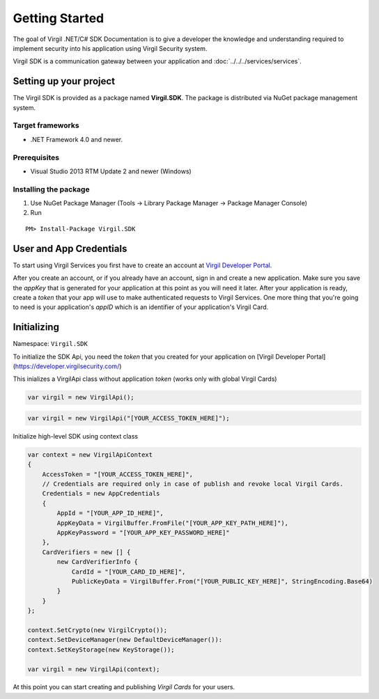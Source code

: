 Getting Started
===============

The goal of Virgil .NET/C# SDK Documentation is to give a developer the knowledge and understanding required to implement security into his application using Virgil Security system.

Virgil SDK is a communication gateway between your application and :doc:`../../../services/services`. 

Setting up your project
-----------------------

The Virgil SDK is provided as a package named **Virgil.SDK**. The package is distributed via NuGet package management system.

Target frameworks
~~~~~~~~~~~~~~~~~

-  .NET Framework 4.0 and newer.

Prerequisites
~~~~~~~~~~~~~

-  Visual Studio 2013 RTM Update 2 and newer (Windows)

Installing the package
~~~~~~~~~~~~~~~~~~~~~~

1. Use NuGet Package Manager (Tools -> Library Package Manager -> Package Manager Console)
2. Run

::

	PM> Install-Package Virgil.SDK

User and App Credentials
------------------------

To start using Virgil Services you first have to create an account at `Virgil 
Developer Portal <https://developer.virgilsecurity.com/account/signup>`__.

After you create an account, or if you already have an account, sign in and 
create a new application. Make sure you save the *appKey* that is 
generated for your application at this point as you will need it later. 
After your application is ready, create a *token* that your app will 
use to make authenticated requests to Virgil Services. One more thing that 
you're going to need is your application's *appID* which is an identifier 
of your application's Virgil Card.

Initializing
------------------------

Namespace: ``Virgil.SDK``

To initialize the SDK Api, you need the *token* that you created for 
your application on [Virgil Developer Portal](https://developer.virgilsecurity.com/)

This inializes a VirgilApi class without application *token* (works only with global Virgil Cards)

.. code-block:: csharp

    var virgil = new VirgilApi();

.. code-block:: csharp 

    var virgil = new VirgilApi("[YOUR_ACCESS_TOKEN_HERE]");

Initialize high-level SDK using context class

.. code-block:: csharp 

    var context = new VirgilApiContext
    {
        AccessToken = "[YOUR_ACCESS_TOKEN_HERE]",
        // Credentials are required only in case of publish and revoke local Virgil Cards.
        Credentials = new AppCredentials
        {
            AppId = "[YOUR_APP_ID_HERE]",
            AppKeyData = VirgilBuffer.FromFile("[YOUR_APP_KEY_PATH_HERE]"),
            AppKeyPassword = "[YOUR_APP_KEY_PASSWORD_HERE]"
        },
        CardVerifiers = new [] { 
            new CardVerifierInfo {
                CardId = "[YOUR_CARD_ID_HERE]",
                PublicKeyData = VirgilBuffer.From("[YOUR_PUBLIC_KEY_HERE]", StringEncoding.Base64)
            }
        }
    };

    context.SetCrypto(new VirgilCrypto());
    context.SetDeviceManager(new DefaultDeviceManager()):
    context.SetKeyStorage(new KeyStorage());

    var virgil = new VirgilApi(context);

At this point you can start creating and publishing *Virgil Cards* for your
users.



